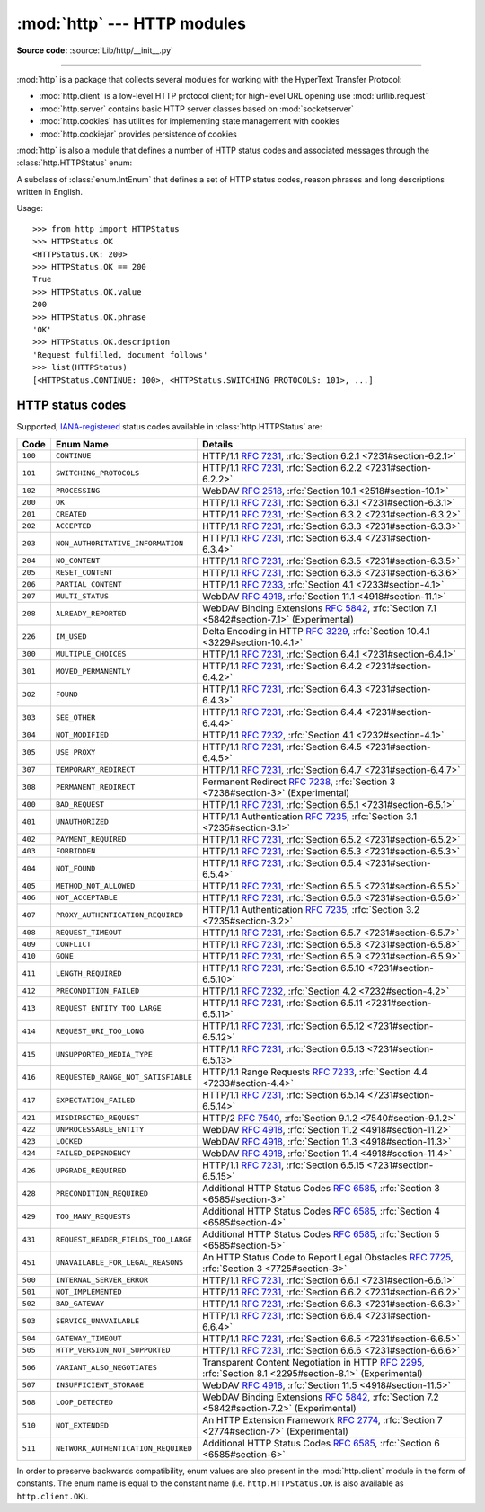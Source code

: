 :mod:`http` --- HTTP modules
============================

.. module:: http
   :synopsis: HTTP status codes and messages

**Source code:** :source:`Lib/http/__init__.py`

.. index::
   pair: HTTP; protocol
   single: HTTP; http (standard module)

--------------

:mod:`http` is a package that collects several modules for working with the
HyperText Transfer Protocol:

* :mod:`http.client` is a low-level HTTP protocol client; for high-level URL
  opening use :mod:`urllib.request`
* :mod:`http.server` contains basic HTTP server classes based on :mod:`socketserver`
* :mod:`http.cookies` has utilities for implementing state management with cookies
* :mod:`http.cookiejar` provides persistence of cookies

:mod:`http` is also a module that defines a number of HTTP status codes and
associated messages through the :class:`http.HTTPStatus` enum:

.. class:: HTTPStatus

   .. versionadded:: 3.5

   A subclass of :class:`enum.IntEnum` that defines a set of HTTP status codes,
   reason phrases and long descriptions written in English.

   Usage::

      >>> from http import HTTPStatus
      >>> HTTPStatus.OK
      <HTTPStatus.OK: 200>
      >>> HTTPStatus.OK == 200
      True
      >>> HTTPStatus.OK.value
      200
      >>> HTTPStatus.OK.phrase
      'OK'
      >>> HTTPStatus.OK.description
      'Request fulfilled, document follows'
      >>> list(HTTPStatus)
      [<HTTPStatus.CONTINUE: 100>, <HTTPStatus.SWITCHING_PROTOCOLS: 101>, ...]

.. _http-status-codes:

HTTP status codes
-----------------

Supported,
`IANA-registered <https://www.iana.org/assignments/http-status-codes/http-status-codes.xhtml>`_
status codes available in :class:`http.HTTPStatus` are:

======= =================================== ==================================================================
Code    Enum Name                           Details
======= =================================== ==================================================================
``100`` ``CONTINUE``                        HTTP/1.1 :rfc:`7231`, :rfc:`Section 6.2.1 <7231#section-6.2.1>`
``101`` ``SWITCHING_PROTOCOLS``             HTTP/1.1 :rfc:`7231`, :rfc:`Section 6.2.2 <7231#section-6.2.2>`
``102`` ``PROCESSING``                      WebDAV :rfc:`2518`, :rfc:`Section 10.1 <2518#section-10.1>`
``200`` ``OK``                              HTTP/1.1 :rfc:`7231`, :rfc:`Section 6.3.1 <7231#section-6.3.1>`
``201`` ``CREATED``                         HTTP/1.1 :rfc:`7231`, :rfc:`Section 6.3.2 <7231#section-6.3.2>`
``202`` ``ACCEPTED``                        HTTP/1.1 :rfc:`7231`, :rfc:`Section 6.3.3 <7231#section-6.3.3>`
``203`` ``NON_AUTHORITATIVE_INFORMATION``   HTTP/1.1 :rfc:`7231`, :rfc:`Section 6.3.4 <7231#section-6.3.4>`
``204`` ``NO_CONTENT``                      HTTP/1.1 :rfc:`7231`, :rfc:`Section 6.3.5 <7231#section-6.3.5>`
``205`` ``RESET_CONTENT``                   HTTP/1.1 :rfc:`7231`, :rfc:`Section 6.3.6 <7231#section-6.3.6>`
``206`` ``PARTIAL_CONTENT``                 HTTP/1.1 :rfc:`7233`, :rfc:`Section 4.1 <7233#section-4.1>`
``207`` ``MULTI_STATUS``                    WebDAV :rfc:`4918`, :rfc:`Section 11.1 <4918#section-11.1>`
``208`` ``ALREADY_REPORTED``                WebDAV Binding Extensions :rfc:`5842`, :rfc:`Section 7.1 <5842#section-7.1>` (Experimental)
``226`` ``IM_USED``                         Delta Encoding in HTTP :rfc:`3229`, :rfc:`Section 10.4.1 <3229#section-10.4.1>`
``300`` ``MULTIPLE_CHOICES``                HTTP/1.1 :rfc:`7231`, :rfc:`Section 6.4.1 <7231#section-6.4.1>`
``301`` ``MOVED_PERMANENTLY``               HTTP/1.1 :rfc:`7231`, :rfc:`Section 6.4.2 <7231#section-6.4.2>`
``302`` ``FOUND``                           HTTP/1.1 :rfc:`7231`, :rfc:`Section 6.4.3 <7231#section-6.4.3>`
``303`` ``SEE_OTHER``                       HTTP/1.1 :rfc:`7231`, :rfc:`Section 6.4.4 <7231#section-6.4.4>`
``304`` ``NOT_MODIFIED``                    HTTP/1.1 :rfc:`7232`, :rfc:`Section 4.1 <7232#section-4.1>`
``305`` ``USE_PROXY``                       HTTP/1.1 :rfc:`7231`, :rfc:`Section 6.4.5 <7231#section-6.4.5>`
``307`` ``TEMPORARY_REDIRECT``              HTTP/1.1 :rfc:`7231`, :rfc:`Section 6.4.7 <7231#section-6.4.7>`
``308`` ``PERMANENT_REDIRECT``              Permanent Redirect :rfc:`7238`, :rfc:`Section 3 <7238#section-3>` (Experimental)
``400`` ``BAD_REQUEST``                     HTTP/1.1 :rfc:`7231`, :rfc:`Section 6.5.1 <7231#section-6.5.1>`
``401`` ``UNAUTHORIZED``                    HTTP/1.1 Authentication :rfc:`7235`, :rfc:`Section 3.1 <7235#section-3.1>`
``402`` ``PAYMENT_REQUIRED``                HTTP/1.1 :rfc:`7231`, :rfc:`Section 6.5.2 <7231#section-6.5.2>`
``403`` ``FORBIDDEN``                       HTTP/1.1 :rfc:`7231`, :rfc:`Section 6.5.3 <7231#section-6.5.3>`
``404`` ``NOT_FOUND``                       HTTP/1.1 :rfc:`7231`, :rfc:`Section 6.5.4 <7231#section-6.5.4>`
``405`` ``METHOD_NOT_ALLOWED``              HTTP/1.1 :rfc:`7231`, :rfc:`Section 6.5.5 <7231#section-6.5.5>`
``406`` ``NOT_ACCEPTABLE``                  HTTP/1.1 :rfc:`7231`, :rfc:`Section 6.5.6 <7231#section-6.5.6>`
``407`` ``PROXY_AUTHENTICATION_REQUIRED``   HTTP/1.1 Authentication :rfc:`7235`, :rfc:`Section 3.2 <7235#section-3.2>`
``408`` ``REQUEST_TIMEOUT``                 HTTP/1.1 :rfc:`7231`, :rfc:`Section 6.5.7 <7231#section-6.5.7>`
``409`` ``CONFLICT``                        HTTP/1.1 :rfc:`7231`, :rfc:`Section 6.5.8 <7231#section-6.5.8>`
``410`` ``GONE``                            HTTP/1.1 :rfc:`7231`, :rfc:`Section 6.5.9 <7231#section-6.5.9>`
``411`` ``LENGTH_REQUIRED``                 HTTP/1.1 :rfc:`7231`, :rfc:`Section 6.5.10 <7231#section-6.5.10>`
``412`` ``PRECONDITION_FAILED``             HTTP/1.1 :rfc:`7232`, :rfc:`Section 4.2 <7232#section-4.2>`
``413`` ``REQUEST_ENTITY_TOO_LARGE``        HTTP/1.1 :rfc:`7231`, :rfc:`Section 6.5.11 <7231#section-6.5.11>`
``414`` ``REQUEST_URI_TOO_LONG``            HTTP/1.1 :rfc:`7231`, :rfc:`Section 6.5.12 <7231#section-6.5.12>`
``415`` ``UNSUPPORTED_MEDIA_TYPE``          HTTP/1.1 :rfc:`7231`, :rfc:`Section 6.5.13 <7231#section-6.5.13>`
``416`` ``REQUESTED_RANGE_NOT_SATISFIABLE`` HTTP/1.1 Range Requests :rfc:`7233`, :rfc:`Section 4.4 <7233#section-4.4>`
``417`` ``EXPECTATION_FAILED``              HTTP/1.1 :rfc:`7231`, :rfc:`Section 6.5.14 <7231#section-6.5.14>`
``421`` ``MISDIRECTED_REQUEST``             HTTP/2 :rfc:`7540`, :rfc:`Section 9.1.2 <7540#section-9.1.2>`
``422`` ``UNPROCESSABLE_ENTITY``            WebDAV :rfc:`4918`, :rfc:`Section 11.2 <4918#section-11.2>`
``423`` ``LOCKED``                          WebDAV :rfc:`4918`, :rfc:`Section 11.3 <4918#section-11.3>`
``424`` ``FAILED_DEPENDENCY``               WebDAV :rfc:`4918`, :rfc:`Section 11.4 <4918#section-11.4>`
``426`` ``UPGRADE_REQUIRED``                HTTP/1.1 :rfc:`7231`, :rfc:`Section 6.5.15 <7231#section-6.5.15>`
``428`` ``PRECONDITION_REQUIRED``           Additional HTTP Status Codes :rfc:`6585`, :rfc:`Section 3 <6585#section-3>`
``429`` ``TOO_MANY_REQUESTS``               Additional HTTP Status Codes :rfc:`6585`, :rfc:`Section 4 <6585#section-4>`
``431`` ``REQUEST_HEADER_FIELDS_TOO_LARGE`` Additional HTTP Status Codes :rfc:`6585`, :rfc:`Section 5 <6585#section-5>`
``451`` ``UNAVAILABLE_FOR_LEGAL_REASONS``   An HTTP Status Code to Report Legal Obstacles :rfc:`7725`, :rfc:`Section 3 <7725#section-3>`
``500`` ``INTERNAL_SERVER_ERROR``           HTTP/1.1 :rfc:`7231`, :rfc:`Section 6.6.1 <7231#section-6.6.1>`
``501`` ``NOT_IMPLEMENTED``                 HTTP/1.1 :rfc:`7231`, :rfc:`Section 6.6.2 <7231#section-6.6.2>`
``502`` ``BAD_GATEWAY``                     HTTP/1.1 :rfc:`7231`, :rfc:`Section 6.6.3 <7231#section-6.6.3>`
``503`` ``SERVICE_UNAVAILABLE``             HTTP/1.1 :rfc:`7231`, :rfc:`Section 6.6.4 <7231#section-6.6.4>`
``504`` ``GATEWAY_TIMEOUT``                 HTTP/1.1 :rfc:`7231`, :rfc:`Section 6.6.5 <7231#section-6.6.5>`
``505`` ``HTTP_VERSION_NOT_SUPPORTED``      HTTP/1.1 :rfc:`7231`, :rfc:`Section 6.6.6 <7231#section-6.6.6>`
``506`` ``VARIANT_ALSO_NEGOTIATES``         Transparent Content Negotiation in HTTP :rfc:`2295`, :rfc:`Section 8.1 <2295#section-8.1>` (Experimental)
``507`` ``INSUFFICIENT_STORAGE``            WebDAV :rfc:`4918`, :rfc:`Section 11.5 <4918#section-11.5>`
``508`` ``LOOP_DETECTED``                   WebDAV Binding Extensions :rfc:`5842`, :rfc:`Section 7.2 <5842#section-7.2>` (Experimental)
``510`` ``NOT_EXTENDED``                    An HTTP Extension Framework :rfc:`2774`, :rfc:`Section 7 <2774#section-7>` (Experimental)
``511`` ``NETWORK_AUTHENTICATION_REQUIRED`` Additional HTTP Status Codes :rfc:`6585`, :rfc:`Section 6 <6585#section-6>`
======= =================================== ==================================================================

In order to preserve backwards compatibility, enum values are also present
in the :mod:`http.client` module in the form of constants. The enum name is
equal to the constant name (i.e. ``http.HTTPStatus.OK`` is also available as
``http.client.OK``).

.. versionchanged:: 3.7
   Added ``421 MISDIRECTED_REQUEST`` status code.

.. versionadded:: 3.8
   Added ``451 UNAVAILABLE_FOR_LEGAL_REASONS`` status code.
